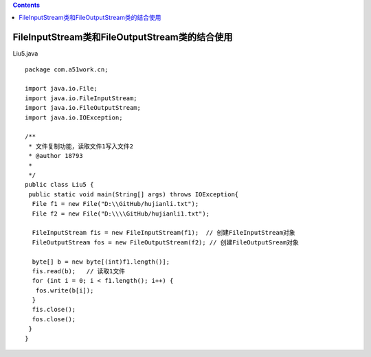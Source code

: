 .. contents::
   :depth: 3
..

FileInputStream类和FileOutputStream类的结合使用
===============================================

Liu5.java

::

   package com.a51work.cn;

   import java.io.File;
   import java.io.FileInputStream;
   import java.io.FileOutputStream;
   import java.io.IOException;

   /**
    * 文件复制功能，读取文件1写入文件2
    * @author 18793
    *
    */
   public class Liu5 {
    public static void main(String[] args) throws IOException{
     File f1 = new File("D:\\GitHub/hujianli.txt");
     File f2 = new File("D:\\\\GitHub/hujianli1.txt");
     
     FileInputStream fis = new FileInputStream(f1);  // 创建FileInputStream对象
     FileOutputStream fos = new FileOutputStream(f2); // 创建FileOutputSream对象
     
     byte[] b = new byte[(int)f1.length()];
     fis.read(b);   // 读取1文件
     for (int i = 0; i < f1.length(); i++) {
      fos.write(b[i]);
     }
     fis.close();
     fos.close();
    }
   }
